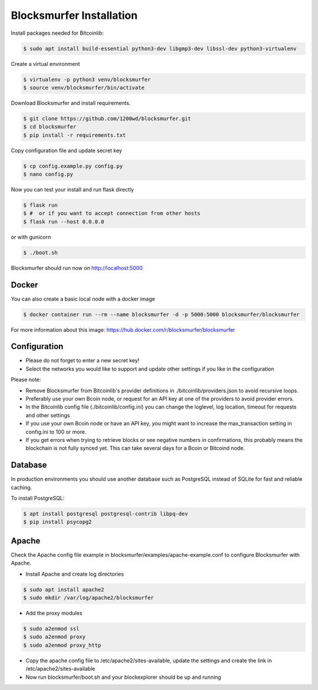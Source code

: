 Blocksmurfer Installation
=========================

Install packages needed for Bitcoinlib:

.. code-block:: bash

    $ sudo apt install build-essential python3-dev libgmp3-dev libssl-dev python3-virtualenv


Create a virtual environment

.. code-block:: bash

    $ virtualenv -p python3 venv/blocksmurfer
    $ source venv/blocksmurfer/bin/activate


Download Blocksmurfer and install requirements.

.. code-block:: bash

    $ git clone https://github.com/1200wd/blocksmurfer.git
    $ cd blocksmurfer
    $ pip install -r requirements.txt

Copy configuration file and update secret key

.. code-block:: bash

    $ cp config.example.py config.py
    $ nano config.py

Now you can test your install and run flask directly

.. code-block:: bash

    $ flask run
    $ #  or if you want to accept connection from other hosts
    $ flask run --host 0.0.0.0


or with gunicorn

.. code-block:: bash

    $ ./boot.sh

Blocksmurfer should run now on http://localhost:5000


Docker
------

You can also create a basic local node with a docker image

.. code-block:: bash

    $ docker container run --rm --name blocksmurfer -d -p 5000:5000 blocksmurfer/blocksmurfer

For more information about this image: https://hub.docker.com/r/blocksmurfer/blocksmurfer

Configuration
-------------

* Please do not forget to enter a new secret key!
* Select the networks you would like to support and update other settings if you like in the configuration

Please note:

* Remove Blocksmurfer from Bitcoinlib's provider definitions in ./bitcoinlib/providers.json to avoid recursive loops.
* Preferably use your own Bcoin node, or request for an API key at one of the providers to avoid provider errors.
* In the Bitcoinlib config file (./bitcoinlib/config.ini) you can change the loglevel, log location, timeout for requests and other settings
* If you use your own Bcoin node or have an API key, you might want to increase the max_transaction setting in config.ini to 100 or more.
* If you get errors when trying to retrieve blocks or see negative numbers in confirmations, this probably means the blockchain is not fully synced yet. This can take several days for a Bcoin or Bitcoind node.


Database
--------

In production environments you should use another database such as PostgreSQL instead of SQLite for fast and reliable caching.

To install PostgreSQL:

.. code-block:: bash

    $ apt install postgresql postgresql-contrib libpq-dev
    $ pip install psycopg2

Apache
------

Check the Apache config file example in blocksmurfer/examples/apache-example.conf to configure Blocksmurfer with Apache.

* Install Apache and create log directories

.. code-block:: bash

    $ sudo apt install apache2
    $ sudo mkdir /var/log/apache2/blocksmurfer

* Add the proxy modules

.. code-block:: bash

    $ sudo a2enmod ssl
    $ sudo a2enmod proxy
    $ sudo a2enmod proxy_http

* Copy the apache config file to /etc/apache2/sites-available, update the settings and create the link in /etc/apache2/sites-available

* Now run blocksmurfer/boot.sh and your blockexplorer should be up and running
